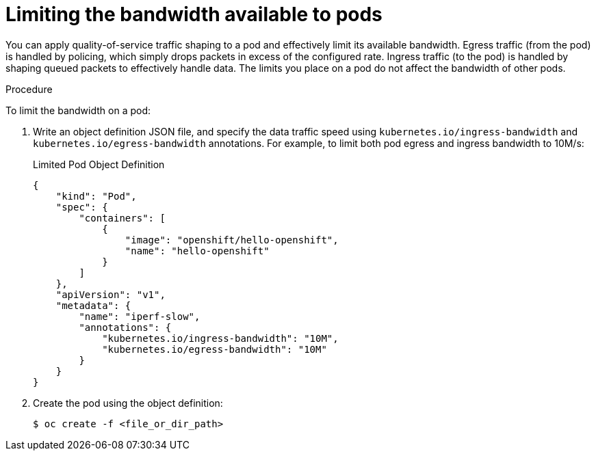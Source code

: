 // Module included in the following assemblies:
//
// * nodes/nodes-pods-configuring.adoc
// * nodes/nodes-cluster-pods-configuring

[id='nodes-pods-configuring-bandwidth_{context}']
= Limiting the bandwidth available to pods

You can apply quality-of-service traffic shaping to a pod and effectively limit
its available bandwidth. Egress traffic (from the pod) is handled by policing,
which simply drops packets in excess of the configured rate. Ingress traffic (to
the pod) is handled by shaping queued packets to effectively handle data. The
limits you place on a pod do not affect the bandwidth of other pods.

.Procedure

To limit the bandwidth on a pod:

. Write an object definition JSON file, and specify the data traffic speed using
`kubernetes.io/ingress-bandwidth` and `kubernetes.io/egress-bandwidth`
annotations. For example, to limit both pod egress and ingress bandwidth to 10M/s:
+
.Limited Pod Object Definition
[source,yaml]
----
{
    "kind": "Pod",
    "spec": {
        "containers": [
            {
                "image": "openshift/hello-openshift",
                "name": "hello-openshift"
            }
        ]
    },
    "apiVersion": "v1",
    "metadata": {
        "name": "iperf-slow",
        "annotations": {
            "kubernetes.io/ingress-bandwidth": "10M",
            "kubernetes.io/egress-bandwidth": "10M"
        }
    }
}
----

. Create the pod using the object definition:
+
[source,bash]
----
$ oc create -f <file_or_dir_path>
----


